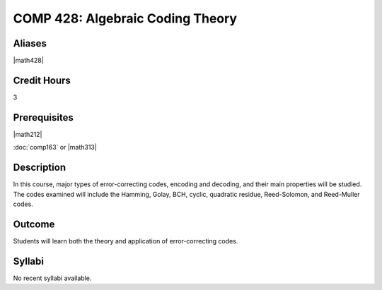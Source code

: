 .. index:: algebraic coding
   algebraic coding theory

COMP 428: Algebraic Coding Theory
=====================================

Aliases
-----------

|math428|

Credit Hours
-----------------------

3

Prerequisites
------------------------------

|math212|

:doc:`comp163` or |math313|

Description
--------------------

In this course, major types of error-correcting codes, encoding and decoding, and 
their main properties will be studied. The codes examined will include the Hamming,
Golay, BCH, cyclic, quadratic residue, Reed-Solomon, and Reed-Muller codes.

Outcome
-------------

Students will learn both the theory and application of error-correcting codes.

Syllabi
----------------------

No recent syllabi available.
